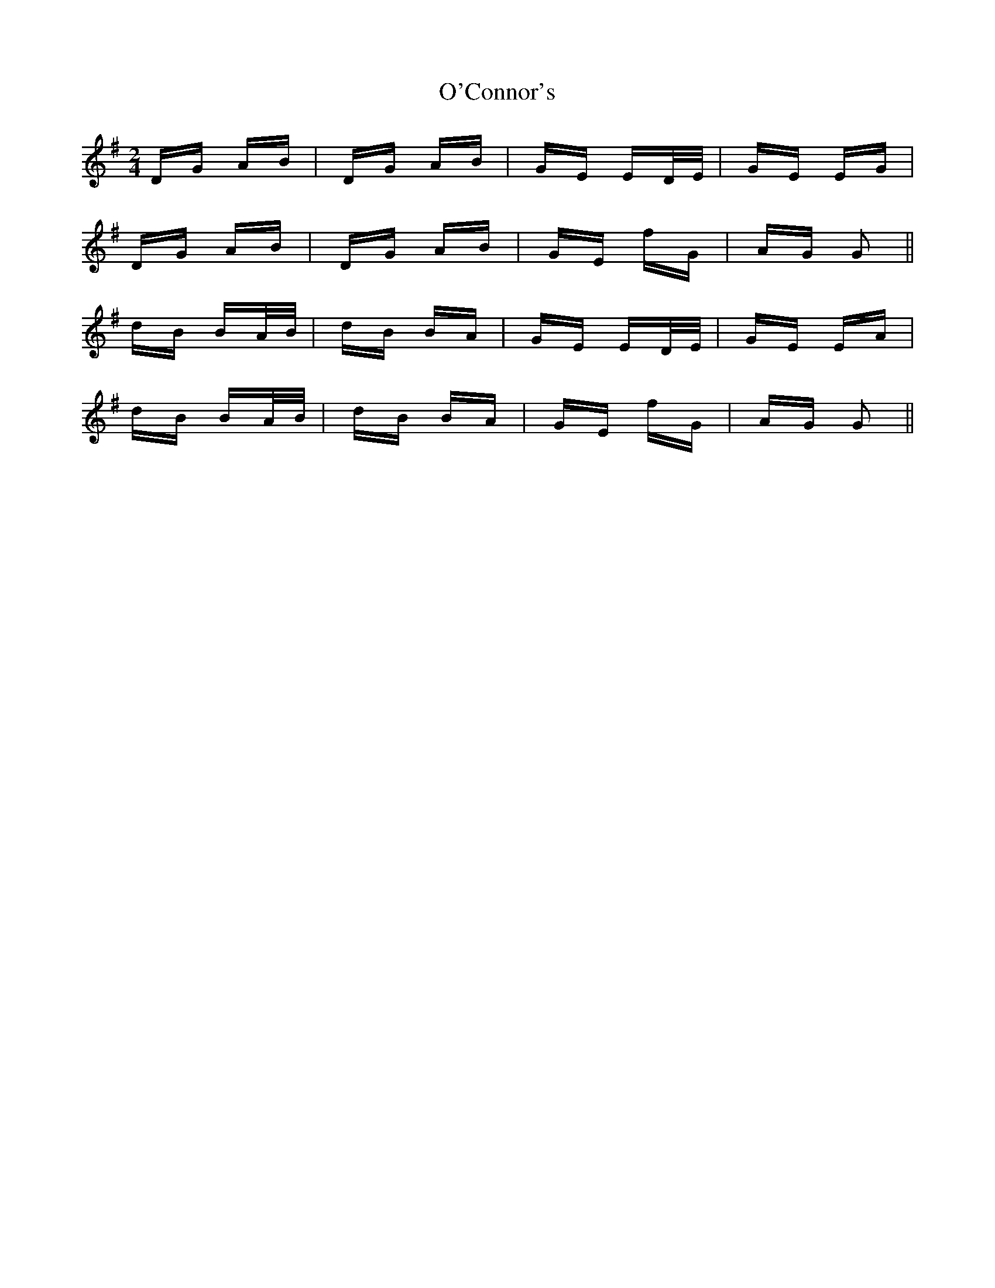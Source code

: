 X: 29825
T: O'Connor's
R: polka
M: 2/4
K: Gmajor
DG AB|DG AB|GE ED/E/|GE EG|
DG AB|DG AB|GE F'G|AG G2||
dB BA/B/|dB BA|GE ED/E/|GE EA|
dB BA/B/|dB BA|GE F'G|AG G2||

